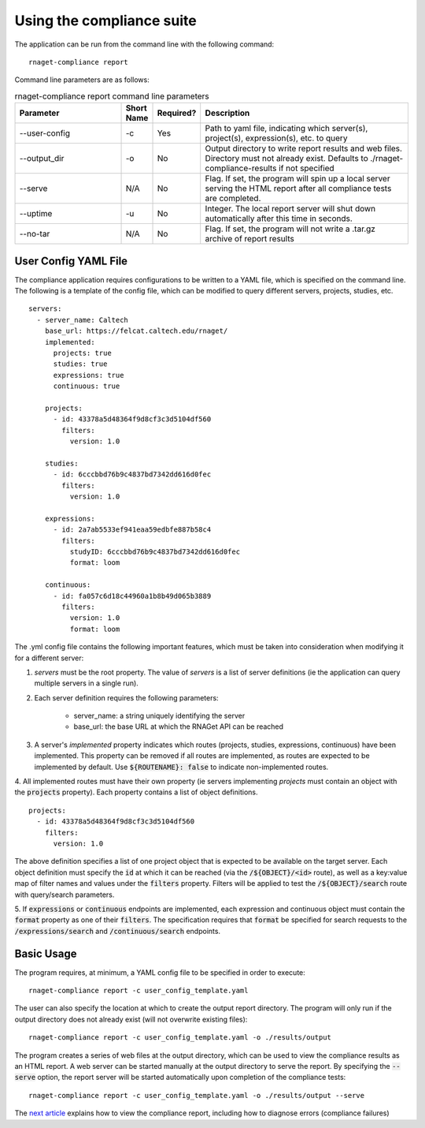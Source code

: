 Using the compliance suite
==========================

The application can be run from the command line with the following command:
::
    rnaget-compliance report

Command line parameters are as follows:

.. csv-table:: rnaget-compliance report command line parameters
   :header: "Parameter", "Short Name", "Required?", "Description"
   :widths: 10 2 2 20

   "--user-config", "-c", "Yes", "Path to yaml file, indicating which server(s), project(s), expression(s), etc. to query"
   "--output_dir", "-o", "No", "Output directory to write report results and web files. Directory must not already exist. Defaults to ./rnaget-compliance-results if not specified"
   "--serve", "N/A", "No", "Flag. If set, the program will spin up a local server serving the HTML report after all compliance tests are completed."
   "--uptime", "-u", "No", "Integer. The local report server will shut down automatically after this time in seconds."
   "--no-tar", "N/A", "No", "Flag. If set, the program will not write a .tar.gz archive of report results"

User Config YAML File
---------------------

The compliance application requires configurations to be written to a YAML file,
which is specified on the command line. The following is a template of the config
file, which can be modified to query different servers, projects, studies, etc.
::
    servers:
      - server_name: Caltech
        base_url: https://felcat.caltech.edu/rnaget/
        implemented:
          projects: true
          studies: true
          expressions: true
          continuous: true

        projects:
          - id: 43378a5d48364f9d8cf3c3d5104df560
            filters:
              version: 1.0

        studies:
          - id: 6cccbbd76b9c4837bd7342dd616d0fec
            filters:
              version: 1.0

        expressions:
          - id: 2a7ab5533ef941eaa59edbfe887b58c4
            filters:
              studyID: 6cccbbd76b9c4837bd7342dd616d0fec
              format: loom

        continuous:
          - id: fa057c6d18c44960a1b8b49d065b3889
            filters:
              version: 1.0
              format: loom

The .yml config file contains the following important features, which must be
taken into consideration when modifying it for a different server:

1. *servers* must be the root property. The value of *servers* is a list of server definitions (ie the application can query multiple servers in a single run).
2. Each server definition requires the following parameters:
    
    * server_name: a string uniquely identifying the server 
    * base_url: the base URL at which the RNAGet API can be reached
3. A server's *implemented* property indicates which routes (projects, studies, expressions, continuous) have been implemented. This property can be removed if all routes are implemented, as routes are expected to be implemented by default. Use :code:`${ROUTENAME}: false` to indicate non-implemented routes.
4. All implemented routes must have their own property (ie servers implementing 
*projects* must contain an object with the :code:`projects` property). Each 
property contains a list of object definitions.
::
    projects:
      - id: 43378a5d48364f9d8cf3c3d5104df560
        filters:
          version: 1.0

The above definition specifies a list of one project object that is expected to
be available on the target server. Each object definition must specify the 
:code:`id` at which it can be reached (via the :code:`/${OBJECT}/<id>` route), 
as well as a key:value map of filter names and values under the :code:`filters`
property. Filters will be applied to test the :code:`/${OBJECT}/search` route with
query/search parameters.

5. If :code:`expressions` or :code:`continuous` endpoints are implemented, each 
expression and continuous object must contain the :code:`format` property as 
one of their :code:`filters`. The specification requires that :code:`format` be
specified for search requests to the :code:`/expressions/search` and 
:code:`/continuous/search` endpoints.

Basic Usage
-----------

The program requires, at minimum, a YAML config file to be specified in order 
to execute:
::
    rnaget-compliance report -c user_config_template.yaml

The user can also specify the location at which to create the output report
directory. The program will only run if the output directory does not already
exist (will not overwrite existing files):
::
    rnaget-compliance report -c user_config_template.yaml -o ./results/output

The program creates a series of web files at the output directory, which can be
used to view the compliance results as an HTML report. A web server can be 
started manually at the output directory to serve the report. By specifying the
:code:`--serve` option, the report server will be started automatically upon
completion of the compliance tests:
::
    rnaget-compliance report -c user_config_template.yaml -o ./results/output --serve

The `next article <report.html>`_ explains how to view the compliance report, 
including how to diagnose errors (compliance failures)
